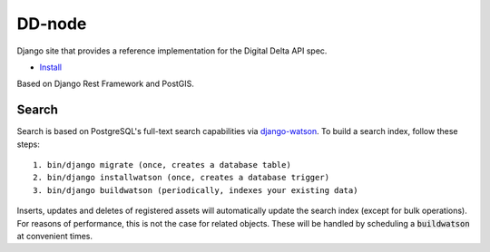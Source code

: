 DD-node
=======

Django site that provides a reference implementation for the Digital Delta API spec.

* `Install <INSTALL.rst>`_

Based on Django Rest Framework and PostGIS.


Search
------

Search is based on PostgreSQL's full-text search capabilities via
`django-watson <https://github.com/etianen/django-watson>`_.
To build a search index, follow these steps::

    1. bin/django migrate (once, creates a database table)
    2. bin/django installwatson (once, creates a database trigger)
    3. bin/django buildwatson (periodically, indexes your existing data)

Inserts, updates and deletes of registered assets will automatically update the
search index (except for bulk operations). For reasons of performance, this
is not the case for related objects. These will be handled by scheduling a
:code:`buildwatson` at convenient times.
